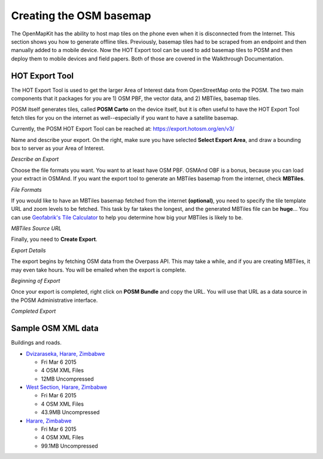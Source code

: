 ########################
Creating the OSM basemap
########################

.. todo:: Need to revise and add more details to this section.

The OpenMapKit has the ability to host map tiles on the phone even when it is disconnected from the Internet. This section shows you how to generate offline tiles. Previously, basemap tiles had to be scraped from an endpoint and then manually added to a mobile device. Now the HOT Export tool can be used to add basemap tiles to POSM and then deploy them to mobile devices and field papers. Both of those are covered in the Walkthrough Documentation.

***************
HOT Export Tool
***************

The HOT Export Tool is used to get the larger Area of Interest data from OpenStreetMap onto the POSM. The two main components that it packages for you are 1) OSM PBF, the vector data, and 2) MBTiles, basemap tiles.

POSM itself generates tiles, called **POSM Carto** on the device itself, but it is often useful to have the HOT Export Tool fetch tiles for you on the internet as well--especially if you want to have a satellite basemap.

Currently, the POSM HOT Export Tool can be reached at: https://export.hotosm.org/en/v3/

Name and describe your export. On the right, make sure you have selected **Select Export Area**, and draw a bounding box to server as your Area of Interest.

.. image:: /img/omk/osm-basemap/a-hot1.png

*Describe an Export*

Choose the file formats you want. You want to at least have OSM PBF. OSMAnd OBF is a bonus, because you can load your extract in OSMAnd. If you want the export tool to generate an MBTiles basemap from the internet, check **MBTiles**.

.. image:: /img/omk/osm-basemap/a-hot2.png

*File Formats*

If you would like to have an MBTiles basemap fetched from the internet **(optional)**, you need to specify the tile template URL and zoom levels to be fetched. This task by far takes the longest, and the generated MBTiles file can be **huge**... You can use `Geofabrik's Tile Calculator <http://tools.geofabrik.de/calc/>`_ to help you determine how big your MBTiles is likely to be.

.. image:: /img/omk/osm-basemap/a-hot3.png

*MBTiles Source URL*

Finally, you need to **Create Export**.

.. image:: /img/omk/osm-basemap/a-hot4.png

*Export Details*

The export begins by fetching OSM data from the Overpass API. This may take a while, and if you are creating  MBTiles, it may even take hours. You will be emailed when the export is complete.

.. image:: /img/omk/osm-basemap/a-hot5.png

*Beginning of Export*

Once your export is completed, right click on **POSM Bundle** and copy the URL. You will use that URL as a data source in the POSM Administrative interface.

.. image:: /img/omk/osm-basemap/a-hot6.png

*Completed Export*


*******************
Sample OSM XML data
*******************

Buildings and roads.

.. todo:: The following links are broken.

- `Dvizaraseka, Harare, Zimbabwe <https://www.dropbox.com/s/u5bm1i8ny9tqxgu/dvizarasekwa.zip?dl=0>`_

  - Fri Mar 6 2015
  - 4 OSM XML Files
  - 12MB Uncompressed
  
- `West Section, Harare, Zimbabwe <https://www.dropbox.com/s/w8gnuf0n7yrgok4/west-harare.zip?dl=0>`_ 

  - Fri Mar 6 2015
  - 4 OSM XML Files 
  - 43.9MB Uncompressed
  
- `Harare, Zimbabwe <https://www.dropbox.com/s/69lyr7jgnrnwva7/harare.zip?dl=0>`_ 

  - Fri Mar 6 2015
  - 4 OSM XML Files
  - 99.1MB Uncompressed

